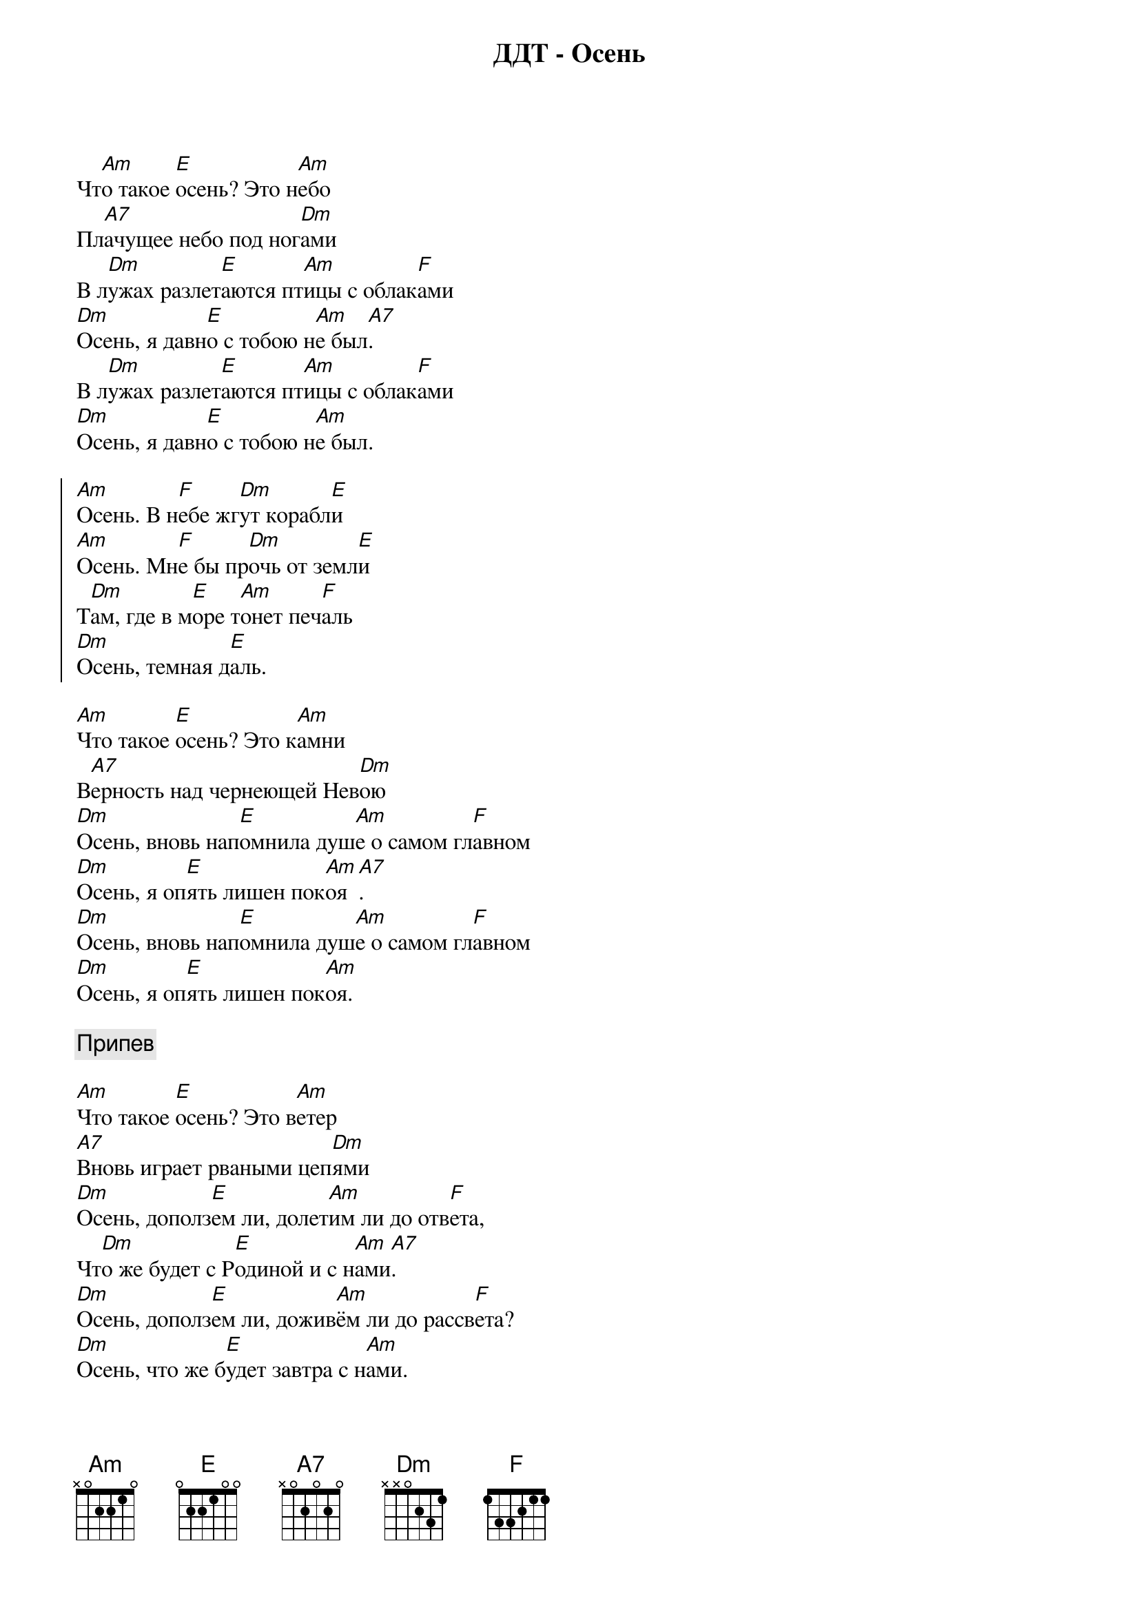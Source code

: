 {title: ДДТ - Осень}

Чт[Am]о такое [E]осень? Это н[Am]ебо
Пл[A7]ачущее небо под ног[Dm]ами
В л[Dm]ужах разлет[E]аются пт[Am]ицы с облак[F]ами
[Dm]Осень, я давн[E]о с тобою н[Am]е был[A7].
В л[Dm]ужах разлет[E]аются пт[Am]ицы с облак[F]ами
[Dm]Осень, я давн[E]о с тобою н[Am]е был.

{start_of_chorus}
[Am]Осень. В н[F]ебе жг[Dm]ут корабл[E]и
[Am]Осень. Мн[F]е бы пр[Dm]очь от земл[E]и
Т[Dm]ам, где в м[E]оре т[Am]онет печ[F]аль
[Dm]Осень, темная д[E]аль.
{end_of_chorus}

[Am]Что такое [E]осень? Это к[Am]амни
В[A7]ерность над чернеющей Нев[Dm]ою
[Dm]Осень, вновь нап[E]омнила душ[Am]е о самом гл[F]авном
[Dm]Осень, я оп[E]ять лишен пок[Am]оя[A7].
[Dm]Осень, вновь нап[E]омнила душ[Am]е о самом гл[F]авном
[Dm]Осень, я оп[E]ять лишен пок[Am]оя.

{comment:Припев}

[Am]Что такое [E]осень? Это в[Am]етер
[A7]Вновь играет рваными цеп[Dm]ями
[Dm]Осень, дополз[E]ем ли, долет[Am]им ли до отв[F]ета,
Чт[Dm]о же будет с Р[E]одиной и с н[Am]ами[A7].
[Dm]Осень, дополз[E]ем ли, дожив[Am]ём ли до рассв[F]ета?
[Dm]Осень, что же б[E]удет завтра с н[Am]ами.

{comment:Припев}

Т[Am]ает ст[F]аей г[Dm]ород во мгл[E]е
[Am]Осень, чт[F]о я зн[Dm]ал о теб[E]е
Ск[Dm]олько б[E]удет рв[Am]аться листв[F]а
[Dm]Осень вечно прав[E]а.

